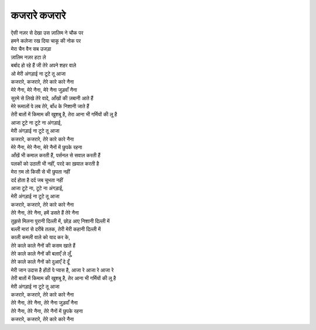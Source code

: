 कजरारे कजरारे
---------------

| ऐसी नज़र से देखा उस ज़ालिम ने चौक पर
| हमने कलेजा रख दिया चाकू की नोक पर

| मेरा चैन वैन सब उजड़ा
| ज़ालिम नज़र हटा ले
| बर्बाद हो रहे हैं जी तेरे अपने शहर वाले
| ओ मेरी अंगड़ाई ना टूटे तू आजा

| कजरारे, कजरारे, तेरे कारे कारे नैना
| मेरे नैना, मेरे नैना, मेरे नैना जुड़वाँ नैना

| सुरमे से लिखे तेरे वादे, आँखों की ज़बानी आते हैं
| मेरे रूमालों पे लब तेरे, बाँध के निशानी जाते हैं
| तेरी बातों में किमाम की खुशबू है, तेरा आना भी गर्मियों की लू है

| आजा टूटे ना टूटे ना अंगड़ाई,
| मेरी अंगड़ाई ना टूटे तू आजा
| कजरारे, कजरारे, तेरे कारे कारे नैना
| मेरे नैना, मेरे नैना, मेरे नैनों में छुपके रहना

| आँखें भी कमाल करती हैं, पर्सनल से सवाल करती हैं
| पलकों को उठाती भी नहीं, परदे का ख़याल करती है
| मेरा ग़म तो किसी से भी छुपता नहीं
| दर्द होता है दर्द जब चुभता नहीं

| आजा टूटे ना, टूटे ना अंगड़ाई,
| मेरी अंगड़ाई ना टूटे तू आजा
| कजरारे, कजरारे, तेरे कारे कारे नैना
| तेरे नैना, तेरे नैना, हमें डसते हैं तेरे नैना

| तुझसे मिलना पुरानी दिल्ली में, छोड़ आए निशानी दिल्ली में
| बल्ली मारां से दरीबे तलक, तेरी मेरी कहानी दिल्ली में
| काली कमली वाले को याद कर के,
| तेरे काले काले नैनों की कसम खाते हैं
| तेरे काले काले नैनों की बलाएँ ले लूँ,
| तेरे काले काले नैनों को दुआएँ दे दूँ

| मेरी जान उदास है होंठों पे प्यास है, आजा रे आजा रे आजा रे
| तेरी बातों में किमाम की खुशबू है, तेर आना भी गर्मियों की लू है

| मेरी अंगड़ाई ना टूटे तू आजा
| कजरारे, कजरारे, तेरे कारे कारे नैना
| तेरे नैना, तेरे नैना, तेरे नैना जुड़वाँ नैना
| तेरे नैना, तेरे नैना, तेरे नैनों में छुपके रहना
| कजरारे, कजरारे, तेरे कारे कारे नैना
